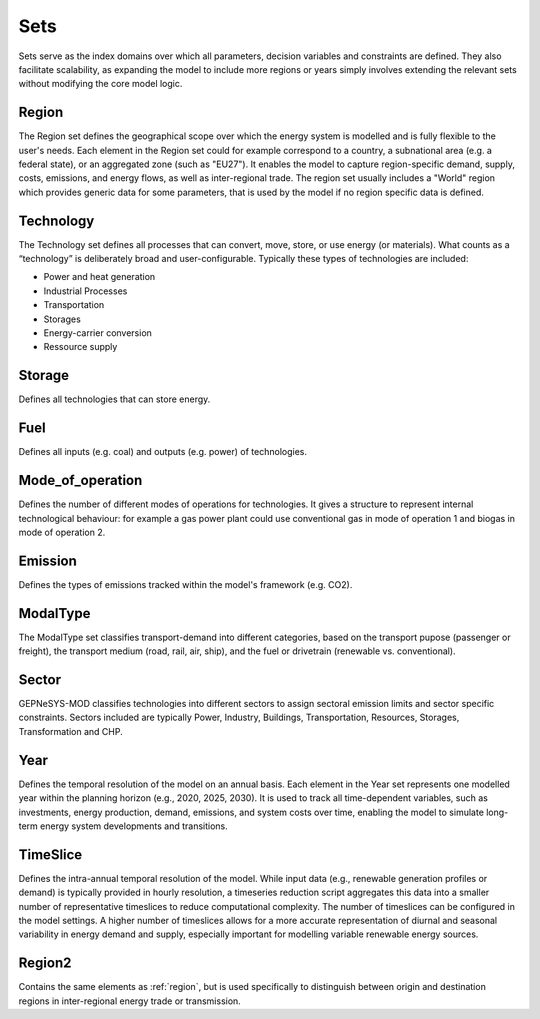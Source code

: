 Sets
==============
Sets serve as the index domains over which all parameters, decision variables and constraints are defined. They also facilitate scalability, as expanding the model to include more regions or years simply involves extending the relevant sets without modifying the core model logic.

.. _region:

Region
--------
The Region set defines the geographical scope over which the energy system is modelled and is fully flexible to the user's needs. 
Each element in the Region set could for example correspond to a country, a subnational area (e.g. a federal state), or an aggregated zone (such as "EU27"). 
It enables the model to capture region-specific demand, supply, costs, emissions, and energy flows, as well as inter-regional trade.
The region set usually includes a "World" region which provides generic data for some parameters, that is used by the model if no region specific data is defined.

Technology
-----------
The Technology set defines all processes that can convert, move, store, or use energy (or materials). What counts as a “technology” is deliberately broad and user-configurable.
Typically these types of technologies are included:

- Power and heat generation
- Industrial Processes
- Transportation
- Storages
- Energy-carrier conversion
- Ressource supply

Storage
--------
Defines all technologies that can store energy.

Fuel
-----
Defines all inputs (e.g. coal) and outputs (e.g. power) of technologies. 

Mode_of_operation
------------------
Defines the number of different modes of operations for technologies. It gives a structure to represent internal technological behaviour: for example a gas power plant could use conventional gas in mode of operation 1 and biogas in mode of operation 2.

Emission
---------
Defines the types of emissions tracked within the model's framework (e.g. CO2).

ModalType
----------
The ModalType set classifies transport-demand into different categories, based on the transport pupose (passenger or freight), the transport medium (road, rail, air, ship), and the fuel or drivetrain (renewable vs. conventional).

Sector
-------
GEPNeSYS-MOD classifies technologies into different sectors to assign sectoral emission limits and sector specific constraints. Sectors included are typically Power, Industry, Buildings, Transportation, Resources, Storages, Transformation and CHP.

Year
-----
Defines the temporal resolution of the model on an annual basis. Each element in the Year set represents one modelled year within the planning horizon (e.g., 2020, 2025, 2030).
It is used to track all time-dependent variables, such as investments, energy production, demand, emissions, and system costs over time, enabling the model to simulate long-term energy system developments and transitions.

TimeSlice
----------
Defines the intra-annual temporal resolution of the model. While input data (e.g., renewable generation profiles or demand) is typically provided in hourly resolution, a timeseries reduction script aggregates this data into a smaller number of representative timeslices to reduce computational complexity.
The number of timeslices can be configured in the model settings. A higher number of timeslices allows for a more accurate representation of diurnal and seasonal variability in energy demand and supply, especially important for modelling variable renewable energy sources.

Region2
--------
Contains the same elements as :ref:`region`, but is used specifically to distinguish between origin and destination regions in inter-regional energy trade or transmission.
